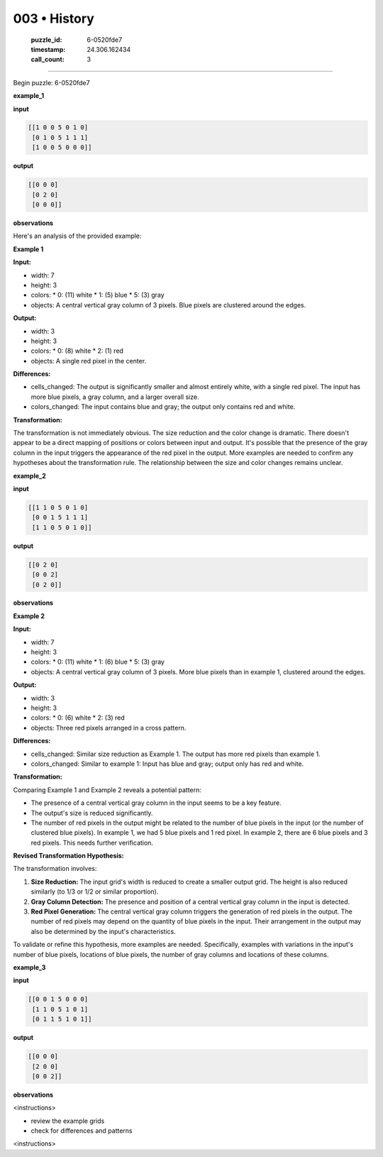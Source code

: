 003 • History
=============

   :puzzle_id: 6-0520fde7
   :timestamp: 24.306.162434
   :call_count: 3



====

Begin puzzle: 6-0520fde7

**example_1**

**input**


.. code-block::

    [[1 0 0 5 0 1 0]
     [0 1 0 5 1 1 1]
     [1 0 0 5 0 0 0]]


.. image:: _images/000-example_1_input.png
   :alt: _images/000-example_1_input.png


**output**


.. code-block::

    [[0 0 0]
     [0 2 0]
     [0 0 0]]


.. image:: _images/000-example_1_output.png
   :alt: _images/000-example_1_output.png


**observations**

Here's an analysis of the provided example:

**Example 1**

**Input:**

*   width: 7
*   height: 3
*   colors:
    *   0: (11)  white
    *   1: (5) blue
    *   5: (3) gray
*   objects: A central vertical gray column of 3 pixels.  Blue pixels are clustered around the edges.

**Output:**

*   width: 3
*   height: 3
*   colors:
    *   0: (8) white
    *   2: (1) red
*   objects: A single red pixel in the center.

**Differences:**

*   cells_changed: The output is significantly smaller and almost entirely white, with a single red pixel. The input has more blue pixels,  a gray column, and a larger overall size.
*   colors_changed:  The input contains blue and gray; the output only contains red and white.

**Transformation:**

The transformation is not immediately obvious.  The size reduction and the color change is dramatic. There doesn't appear to be a direct mapping of positions or colors between input and output.  It's possible that the presence of the gray column in the input triggers the appearance of the red pixel in the output. More examples are needed to confirm any hypotheses about the transformation rule.  The relationship between the size and color changes remains unclear.

**example_2**

**input**


.. code-block::

    [[1 1 0 5 0 1 0]
     [0 0 1 5 1 1 1]
     [1 1 0 5 0 1 0]]


.. image:: _images/001-example_2_input.png
   :alt: _images/001-example_2_input.png


**output**


.. code-block::

    [[0 2 0]
     [0 0 2]
     [0 2 0]]


.. image:: _images/001-example_2_output.png
   :alt: _images/001-example_2_output.png


**observations**

**Example 2**

**Input:**

*   width: 7
*   height: 3
*   colors:
    *   0: (11) white
    *   1: (6) blue
    *   5: (3) gray
*   objects: A central vertical gray column of 3 pixels. More blue pixels than in example 1, clustered around the edges.


**Output:**

*   width: 3
*   height: 3
*   colors:
    *   0: (6) white
    *   2: (3) red
*   objects: Three red pixels arranged in a cross pattern.


**Differences:**

*   cells_changed:  Similar size reduction as Example 1.  The output has more red pixels than example 1.
*   colors_changed: Similar to example 1: Input has blue and gray; output only has red and white.


**Transformation:**

Comparing Example 1 and Example 2 reveals a potential pattern:

*   The presence of a central vertical gray column in the input seems to be a key feature.
*   The output's size is reduced significantly.
*   The number of red pixels in the output might be related to the number of blue pixels in the input (or the number of clustered blue pixels).  In example 1, we had 5 blue pixels and 1 red pixel.  In example 2, there are 6 blue pixels and 3 red pixels.  This needs further verification.

**Revised Transformation Hypothesis:**

The transformation involves:

1.  **Size Reduction:** The input grid's width is reduced to create a smaller output grid.  The height is also reduced similarly (to 1/3 or 1/2 or similar proportion).
2.  **Gray Column Detection:** The presence and position of a central vertical gray column in the input is detected.
3.  **Red Pixel Generation:** The central vertical gray column triggers the generation of red pixels in the output.  The number of red pixels may depend on the quantity of blue pixels in the input.  Their arrangement in the output may also be determined by the input's characteristics.


To validate or refine this hypothesis, more examples are needed.  Specifically, examples with variations in the input's number of blue pixels, locations of blue pixels, the number of gray columns and locations of these columns.

**example_3**

**input**


.. code-block::

    [[0 0 1 5 0 0 0]
     [1 1 0 5 1 0 1]
     [0 1 1 5 1 0 1]]


.. image:: _images/002-example_3_input.png
   :alt: _images/002-example_3_input.png


**output**


.. code-block::

    [[0 0 0]
     [2 0 0]
     [0 0 2]]


.. image:: _images/002-example_3_output.png
   :alt: _images/002-example_3_output.png


**observations**

<instructions>

- review the example grids

- check for differences and patterns

<\instructions>


.. seealso::

   - :doc:`003-prompt`
   - :doc:`003-response`

